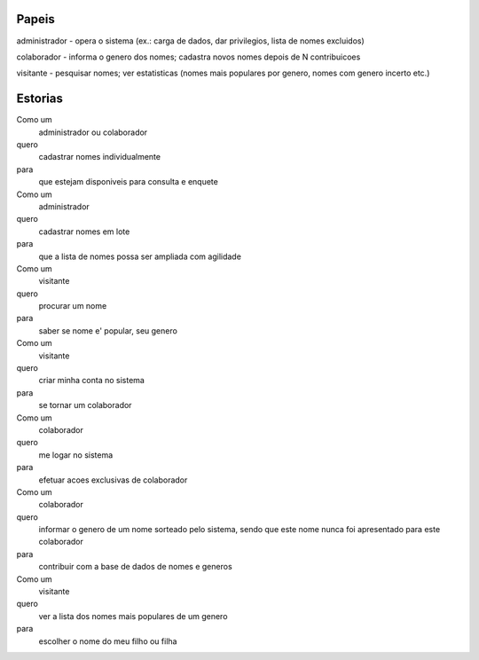 
=======
Papeis
=======

administrador - opera o sistema (ex.: carga de dados, dar privilegios, lista de nomes excluidos)

colaborador - informa o genero dos nomes; cadastra novos nomes depois de N contribuicoes

visitante - pesquisar nomes; ver estatisticas (nomes mais populares por genero, nomes com genero incerto etc.)

=========
Estorias
=========

Como um
	administrador ou colaborador
quero
	cadastrar nomes individualmente
para 
	que estejam disponiveis para consulta e enquete

Como um
	administrador
quero
	cadastrar nomes em lote
para
	que a lista de nomes possa ser ampliada com agilidade
	
Como um
	visitante
quero
	procurar um nome
para
	saber se nome e' popular, seu genero
	
Como um
	visitante
quero
	criar minha conta no sistema
para
	se tornar um colaborador
	
Como um
	colaborador
quero
	me logar no sistema
para
	efetuar acoes exclusivas de colaborador
	
Como um
	colaborador
quero
	informar o genero de um nome sorteado pelo sistema, sendo que este
	nome nunca foi apresentado para este colaborador
para
	contribuir com a base de dados de nomes e generos

Como um
	visitante
quero
	ver a lista dos nomes mais populares de um genero
para
	escolher o nome do meu filho ou filha
	
	

	
	
	
	


	
